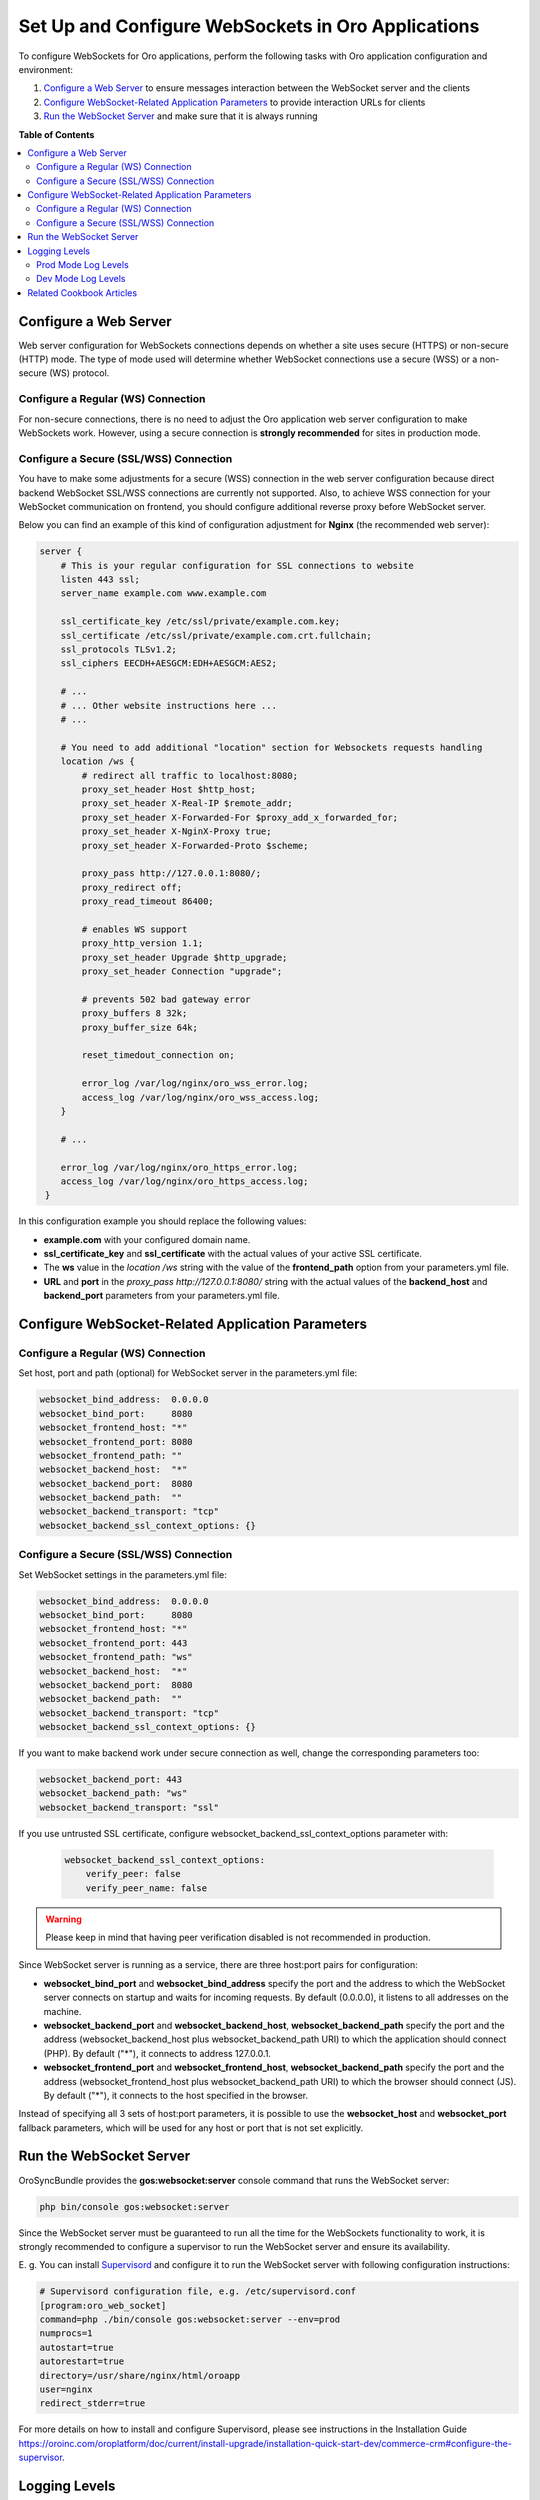 .. _dev-guide-system-websockets-setup-configuration:

Set Up and Configure WebSockets in Oro Applications
===================================================

To configure WebSockets for Oro applications, perform the following tasks with Oro application configuration
and environment:

1. `Configure a Web Server`_ to ensure messages interaction between the WebSocket server and the clients
2. `Configure WebSocket-Related Application Parameters`_ to provide interaction URLs for clients
3. `Run the WebSocket Server`_ and make sure that it is always running

**Table of Contents**

.. contents:: :local:
    :depth: 2

Configure a Web Server
----------------------

Web server configuration for WebSockets connections depends on whether a site uses secure (HTTPS) or non-secure (HTTP)
mode. The type of mode used will determine whether WebSocket connections use a secure (WSS) or a non-secure (WS) protocol.

Configure a Regular (WS) Connection
^^^^^^^^^^^^^^^^^^^^^^^^^^^^^^^^^^^

For non-secure connections, there is no need to adjust the Oro application web server configuration to make WebSockets
work. However, using a secure connection is **strongly recommended** for sites in production mode.

Configure a Secure (SSL/WSS) Connection
^^^^^^^^^^^^^^^^^^^^^^^^^^^^^^^^^^^^^^^

You have to make some adjustments for a secure (WSS) connection in the web server configuration because direct backend
WebSocket SSL/WSS connections are currently not supported. Also, to achieve WSS connection for your WebSocket
communication on frontend, you should configure additional reverse proxy before WebSocket server.

Below you can find an example of this kind of configuration adjustment for **Nginx** (the recommended web server):

.. code-block:: bash

    server {
        # This is your regular configuration for SSL connections to website
        listen 443 ssl;
        server_name example.com www.example.com

        ssl_certificate_key /etc/ssl/private/example.com.key;
        ssl_certificate /etc/ssl/private/example.com.crt.fullchain;
        ssl_protocols TLSv1.2;
        ssl_ciphers EECDH+AESGCM:EDH+AESGCM:AES2;

        # ...
        # ... Other website instructions here ...
        # ...

        # You need to add additional "location" section for Websockets requests handling
        location /ws {
            # redirect all traffic to localhost:8080;
            proxy_set_header Host $http_host;
            proxy_set_header X-Real-IP $remote_addr;
            proxy_set_header X-Forwarded-For $proxy_add_x_forwarded_for;
            proxy_set_header X-NginX-Proxy true;
            proxy_set_header X-Forwarded-Proto $scheme;

            proxy_pass http://127.0.0.1:8080/;
            proxy_redirect off;
            proxy_read_timeout 86400;

            # enables WS support
            proxy_http_version 1.1;
            proxy_set_header Upgrade $http_upgrade;
            proxy_set_header Connection "upgrade";

            # prevents 502 bad gateway error
            proxy_buffers 8 32k;
            proxy_buffer_size 64k;

            reset_timedout_connection on;

            error_log /var/log/nginx/oro_wss_error.log;
            access_log /var/log/nginx/oro_wss_access.log;
        }

        # ...

        error_log /var/log/nginx/oro_https_error.log;
        access_log /var/log/nginx/oro_https_access.log;
     }

In this configuration example you should replace the following values:

* **example.com** with your configured domain name.
* **ssl_certificate_key** and **ssl_certificate** with the actual values of your active SSL certificate.
* The **ws** value in the `location /ws` string with the value of the **frontend_path** option from your parameters.yml file.
* **URL** and **port** in the `proxy_pass http://127.0.0.1:8080/` string with the actual values of the **backend_host** and **backend_port** parameters from your parameters.yml file.

Configure WebSocket-Related Application Parameters
--------------------------------------------------

Configure a Regular (WS) Connection
^^^^^^^^^^^^^^^^^^^^^^^^^^^^^^^^^^^

Set host, port and path (optional) for WebSocket server in the parameters.yml file:

.. code-block:: yaml

    websocket_bind_address:  0.0.0.0
    websocket_bind_port:     8080
    websocket_frontend_host: "*"
    websocket_frontend_port: 8080
    websocket_frontend_path: ""
    websocket_backend_host:  "*"
    websocket_backend_port:  8080
    websocket_backend_path:  ""
    websocket_backend_transport: "tcp"
    websocket_backend_ssl_context_options: {}

Configure a Secure (SSL/WSS) Connection
^^^^^^^^^^^^^^^^^^^^^^^^^^^^^^^^^^^^^^^

Set WebSocket settings in the parameters.yml file: 

.. code-block:: yaml

    websocket_bind_address:  0.0.0.0
    websocket_bind_port:     8080
    websocket_frontend_host: "*"
    websocket_frontend_port: 443
    websocket_frontend_path: "ws"
    websocket_backend_host:  "*"
    websocket_backend_port:  8080
    websocket_backend_path:  ""
    websocket_backend_transport: "tcp"
    websocket_backend_ssl_context_options: {}

If you want to make backend work under secure connection as well, change the corresponding parameters too:

.. code-block:: yaml
    
   websocket_backend_port: 443
   websocket_backend_path: "ws"
   websocket_backend_transport: "ssl"

If you use untrusted SSL certificate, configure websocket_backend_ssl_context_options parameter with:

 .. code-block:: yaml
     
    websocket_backend_ssl_context_options:
        verify_peer: false
        verify_peer_name: false

.. warning:: Please keep in mind that having peer verification disabled is not recommended in production.

Since WebSocket server is running as a service, there are three host:port pairs for configuration:

* **websocket_bind_port** and **websocket_bind_address** specify the port and the address to which the WebSocket server connects on startup and waits for incoming requests. By default (0.0.0.0), it listens to all addresses on the machine.
* **websocket_backend_port** and **websocket_backend_host**, **websocket_backend_path** specify the port and the address (websocket_backend_host plus websocket_backend_path URI) to which the application should connect (PHP). By default ("*"), it connects to address 127.0.0.1.
* **websocket_frontend_port** and **websocket_frontend_host**, **websocket_backend_path** specify the port and the address (websocket_frontend_host plus websocket_backend_path URI) to which the browser should connect (JS). By default ("*"), it connects to the host specified in the browser.

Instead of specifying all 3 sets of host:port parameters, it is possible to use the **websocket_host**
and **websocket_port** fallback parameters, which will be used for any host or port that is not set explicitly.

Run the WebSocket Server
------------------------

OroSyncBundle provides the **gos:websocket:server** console command that runs the WebSocket server:

.. code-block:: bash

    php bin/console gos:websocket:server

Since the WebSocket server must be guaranteed to run all the time for the WebSockets functionality to work, it is strongly
recommended to configure a supervisor to run the WebSocket server and ensure its availability.

E. g. You can install `Supervisord <http://supervisord.org/>`_ and configure it to run the WebSocket server with following
configuration instructions:

.. code-block:: bash

    # Supervisord configuration file, e.g. /etc/supervisord.conf
    [program:oro_web_socket]
    command=php ./bin/console gos:websocket:server --env=prod
    numprocs=1
    autostart=true
    autorestart=true
    directory=/usr/share/nginx/html/oroapp
    user=nginx
    redirect_stderr=true

For more details on how to install and configure Supervisord, please see instructions in the Installation Guide
https://oroinc.com/oroplatform/doc/current/install-upgrade/installation-quick-start-dev/commerce-crm#configure-the-supervisor.

Logging Levels
--------------

The logging level for the websocket server can be specified with the **-v|vv|vvv** option of the **gos:websocket:server**
console command.

Please note that logging levels are different in **dev** and **prod** modes by default.

Prod Mode Log Levels
^^^^^^^^^^^^^^^^^^^^

* Normal: WARNING and higher
* Verbose (-v): NOTICE and higher
* Very verbose (-vv): INFO and higher
* Debug (-vvv): DEBUG and higher

Dev Mode Log Levels
^^^^^^^^^^^^^^^^^^^

* Normal: INFO and higher
* Verbose (-v): DEBUG and higher

The default output of log records is stdout.

Related Cookbook Articles
-------------------------

* :ref:`Use Authentication and Authorization in WebSockets Connections <dev-cookbook-system-websockets-authentication-autorization>`
* :ref:`Use Content Outdating Notifications in Oro Applications <dev-cookbook-system-websockets-content-outdating-notifications>`
* :ref:`Use Maintenance Mode Notifications in Oro Applications <dev-cookbook-system-websockets-maintenance-mode>`
* :ref:`Publish Messages to Existing Topics <dev-cookbook-system-websockets-publish-to-topic>`
* :ref:`Create Your Own Topic for Publishing and Subscribing <dev-cookbook-system-websockets-create-topic-and-handler>`
